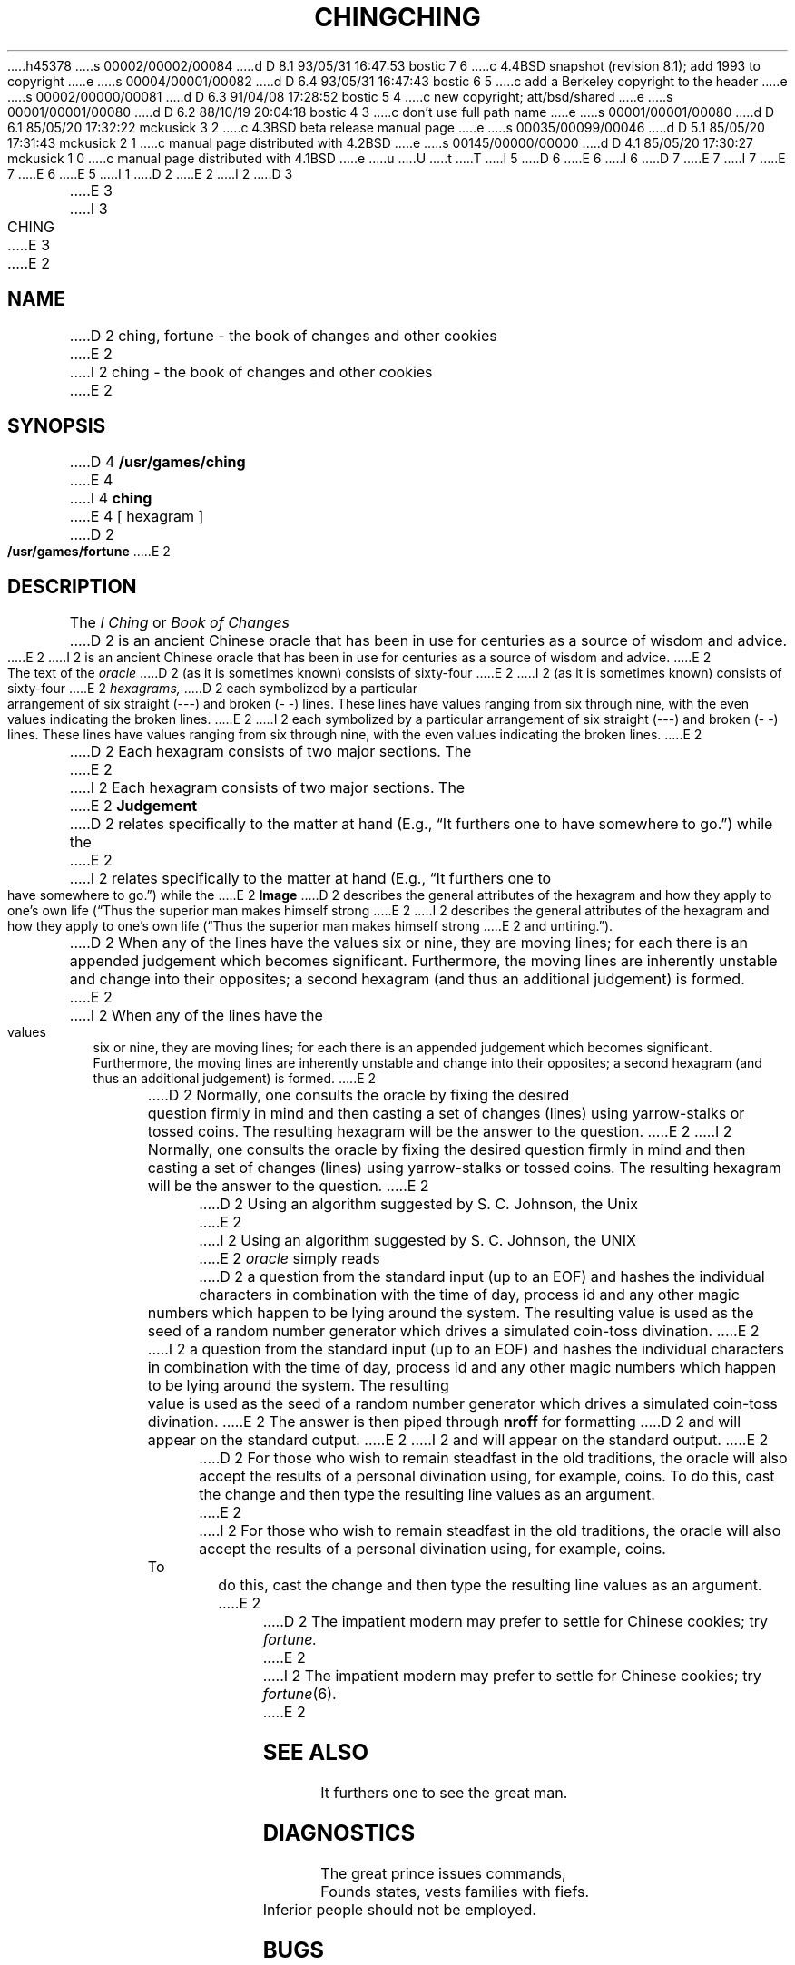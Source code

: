 h45378
s 00002/00002/00084
d D 8.1 93/05/31 16:47:53 bostic 7 6
c 4.4BSD snapshot (revision 8.1); add 1993 to copyright
e
s 00004/00001/00082
d D 6.4 93/05/31 16:47:43 bostic 6 5
c add a Berkeley copyright to the header
e
s 00002/00000/00081
d D 6.3 91/04/08 17:28:52 bostic 5 4
c new copyright; att/bsd/shared
e
s 00001/00001/00080
d D 6.2 88/10/19 20:04:18 bostic 4 3
c don't use full path name
e
s 00001/00001/00080
d D 6.1 85/05/20 17:32:22 mckusick 3 2
c 4.3BSD beta release manual page
e
s 00035/00099/00046
d D 5.1 85/05/20 17:31:43 mckusick 2 1
c manual page distributed with 4.2BSD
e
s 00145/00000/00000
d D 4.1 85/05/20 17:30:27 mckusick 1 0
c manual page distributed with 4.1BSD
e
u
U
t
T
I 5
D 6
.\" %sccs.include.proprietary.man%
E 6
I 6
D 7
.\" Copyright (c) 1993 The Regents of the University of California.
.\" All rights reserved.
E 7
I 7
.\" Copyright (c) 1993
.\"	The Regents of the University of California.  All rights reserved.
E 7
.\"
.\" %sccs.include.proprietary.roff%
E 6
.\"
E 5
I 1
.\"	%W% (Berkeley) %G%
.\"
D 2
.TH CHING 6 
E 2
I 2
D 3
.TH CHING 6  "1 February 1983"
E 3
I 3
.TH CHING 6  "%Q%"
E 3
E 2
.AT 3
.SH NAME
D 2
ching, fortune \- the book of changes and other cookies
E 2
I 2
ching \- the book of changes and other cookies
E 2
.SH SYNOPSIS
D 4
.B /usr/games/ching
E 4
I 4
.B ching
E 4
[ hexagram ]
D 2
.PP
.B /usr/games/fortune
E 2
.SH DESCRIPTION
The
.I "I Ching"
or
.I "Book of Changes"
D 2
is an ancient Chinese oracle
that has been in use for
centuries
as a source of wisdom
and advice.
E 2
I 2
is an ancient Chinese oracle that has been in use for centuries
as a source of wisdom and advice.
E 2
.PP
The text of the
.I oracle
D 2
(as it is sometimes known)
consists of sixty-four
E 2
I 2
(as it is sometimes known) consists of sixty-four
E 2
.I hexagrams,
D 2
each symbolized
by a particular
arrangement of
six straight
(\-\-\-)
and broken
(\-\ \-)
lines.
These lines
have values ranging
from six through nine,
with the even
values indicating
the broken lines.
E 2
I 2
each symbolized by a particular arrangement of six straight (\-\-\-)
and broken (\-\ \-) lines.  These lines have values ranging
from six through nine, with the even values indicating the broken lines.
E 2
.PP
D 2
Each hexagram
consists of two major sections.
The
E 2
I 2
Each hexagram consists of two major sections.  The
E 2
.B  Judgement
D 2
relates specifically
to the matter at hand
(E.g.,
\*(lqIt furthers one to have somewhere to go.\*(rq)
while the
E 2
I 2
relates specifically to the matter at hand (E.g.,
\*(lqIt furthers one to have somewhere to go.\*(rq) while the
E 2
.B  Image
D 2
describes
the general attributes
of the hexagram
and how they apply
to one's own life
(\*(lqThus the superior man
makes himself strong
E 2
I 2
describes the general attributes of the hexagram and how they apply
to one's own life (\*(lqThus the superior man makes himself strong
E 2
and untiring.\*(rq).
.PP
D 2
When any of the lines
have the values six or nine,
they are moving lines;
for each
there is an appended
judgement which
becomes significant.
Furthermore, the moving lines
are inherently unstable and
change into their opposites;
a second hexagram
(and thus an additional judgement)
is formed.
E 2
I 2
When any of the lines have the values six or nine, they are moving lines;
for each there is an appended judgement which becomes significant.
Furthermore, the moving lines are inherently unstable and
change into their opposites; a second hexagram
(and thus an additional judgement) is formed.
E 2
.PP
D 2
Normally, one consults the oracle
by fixing the desired question
firmly in mind
and then casting a set of changes
(lines)
using yarrow\-stalks
or tossed coins.
The resulting hexagram
will be the answer
to the question.
E 2
I 2
Normally, one consults the oracle by fixing the desired question
firmly in mind and then casting a set of changes (lines)
using yarrow\-stalks or tossed coins.  The resulting hexagram
will be the answer to the question.
E 2
.PP
D 2
Using an algorithm
suggested by S. C. Johnson,
the Unix
E 2
I 2
Using an algorithm suggested by S. C. Johnson, the UNIX
E 2
.IR oracle " simply reads"
D 2
a question
from the standard input
(up to an EOF)
and hashes the individual
characters
in combination with the
time of day, process id
and any other magic numbers
which happen to be lying
around the system.
The resulting value
is used as the seed
of a random number generator
which drives a simulated
coin\-toss divination.
E 2
I 2
a question from the standard input (up to an EOF)
and hashes the individual characters in combination with the
time of day, process id and any other magic numbers which happen to be lying
around the system.  The resulting value is used as the seed
of a random number generator which drives a simulated coin\-toss divination.
E 2
The answer is then piped through
.BR nroff " for formatting"
D 2
and will appear on the
standard output.
E 2
I 2
and will appear on the standard output.
E 2
.PP
D 2
For those who wish
to remain steadfast
in the old traditions,
the oracle will also accept
the results of a personal
divination using,
for example,
coins.
To do this,
cast the change
and then type the
resulting line values
as an argument.
E 2
I 2
For those who wish to remain steadfast in the old traditions,
the oracle will also accept the results of a personal divination using,
for example, coins.  To do this, cast the change and then type the
resulting line values as an argument.
E 2
.PP
D 2
The impatient modern may prefer to settle for
Chinese cookies; try
.I fortune.
E 2
I 2
The impatient modern may prefer to settle for Chinese cookies; try
.IR fortune (6).
E 2
.SH "SEE ALSO"
It furthers one to see the great man.
.SH DIAGNOSTICS
The great prince issues commands,
.br
Founds states, vests families with fiefs.
.br
Inferior people should not be employed.
.SH BUGS
Waiting in the mud
.br
Brings about the arrival of the enemy.
.PP
If one is not extremely careful,
.br
Somebody may come up from behind and strike him.
.br
Misfortune.
E 1
